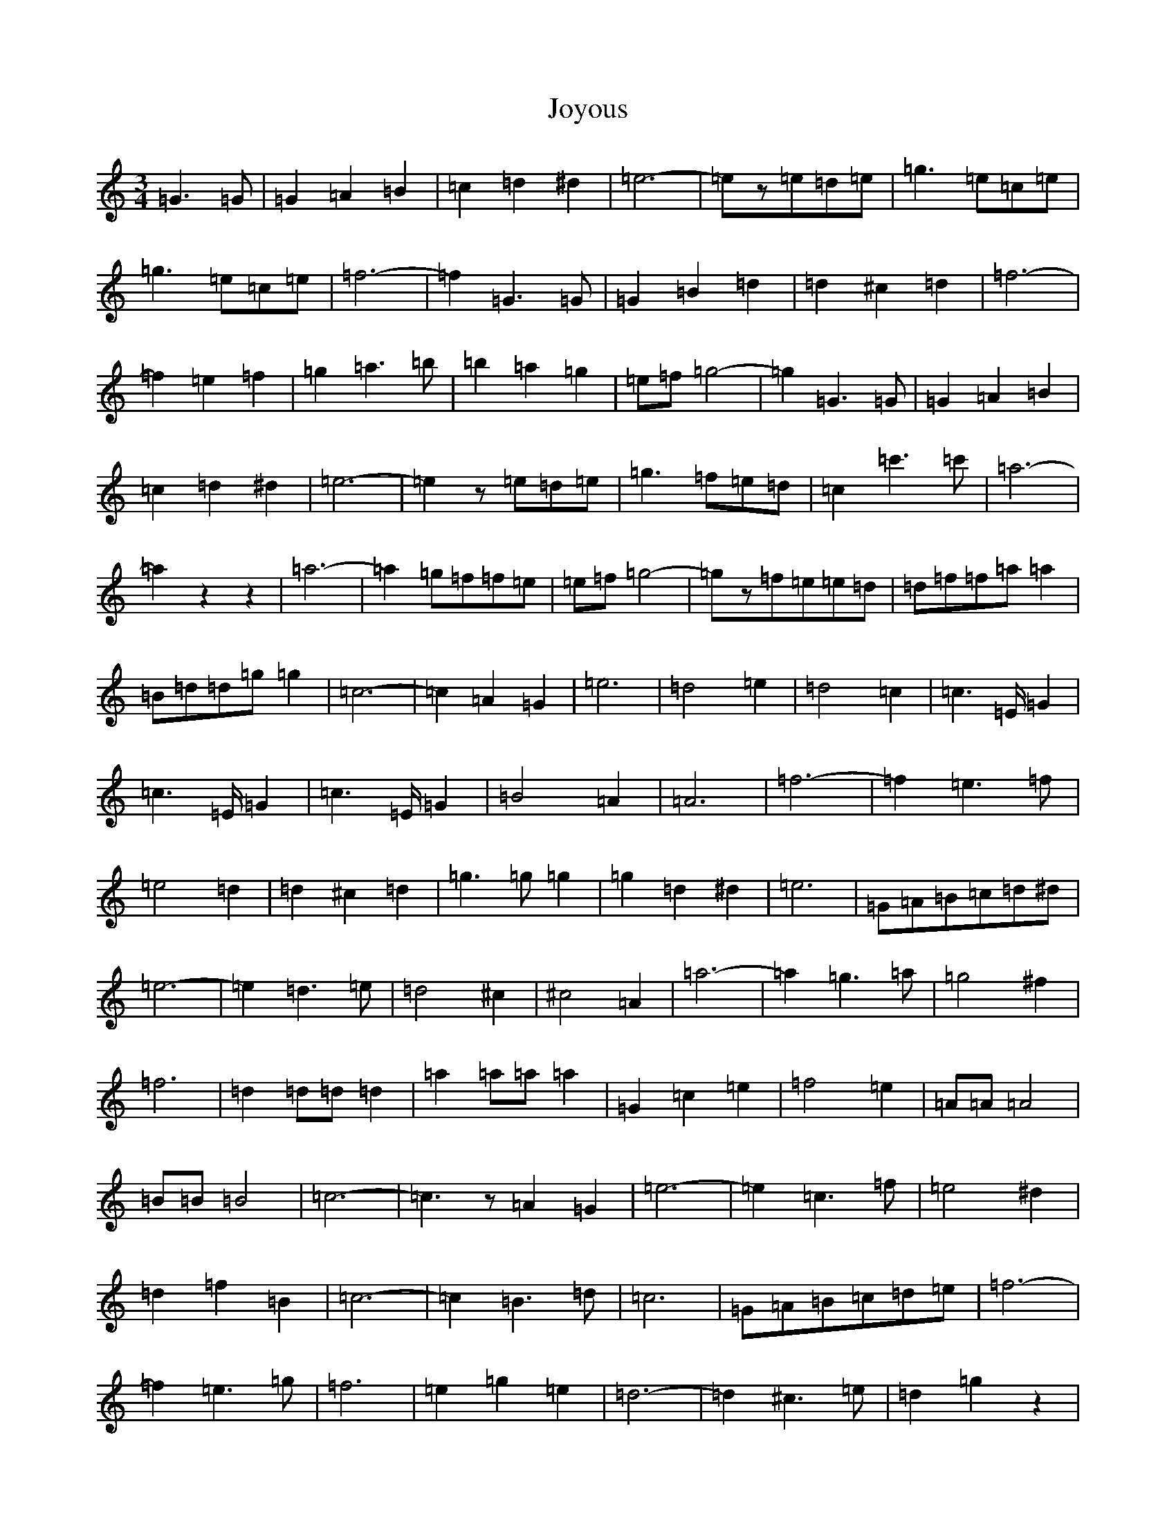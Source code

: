 X: 11051
T: Joyous
S: https://thesession.org/tunes/6215#setting6215
Z: D Major
R: waltz
M:3/4
L:1/8
K: C Major
=G2>=G2|=G2=A2=B2|=c2=d2^d2|=e6|-=ez=e=d=e|=g2>=e2=c=e|=g2>=e2=c=e|=f6|-=f2=G2>=G2|=G2=B2=d2|=d2^c2=d2|=f6|-=f2=e2=f2|=g2=a2>=b2|=b2=a2=g2|=e=f=g4|-=g2=G2>=G2|=G2=A2=B2|=c2=d2^d2|=e6|-=e2z=e=d=e|=g2>=f2=e=d|=c2=c'2>=c'2|=a6|-=a2z2z2|=a6|-=a2=g=f=f=e|=e=f=g4|-=gz=f=e=e=d|=d=f=f=a=a2|=B=d=d=g=g2|=c6|-=c2=A2=G2|=e6|=d4=e2|=d4=c2|=c2>=E=G2|=c2>=E=G2|=c2>=E=G2|=B4=A2|=A6|=f6|-=f2=e2>=f2|=e4=d2|=d2^c2=d2|=g2>=g2=g2|=g2=d2^d2|=e6|=G=A=B=c=d^d|=e6|-=e2=d2>=e2|=d4^c2|^c4=A2|=a6|-=a2=g2>=a2|=g4^f2|=f6|=d2=d=d=d2|=a2=a=a=a2|=G2=c2=e2|=f4=e2|=A=A=A4|=B=B=B4|=c6|-=c2>z2=A2=G2|=e6|-=e2=c2>=f2|=e4^d2|=d2=f2=B2|=c6|-=c2=B2>=d2|=c6|=G=A=B=c=d=e|=f6|-=f2=e2>=g2|=f6|=e2=g2=e2|=d6|-=d2^c2>=e2|=d2=g2z2|=G=A=B=c=d^d|=e6|-=e2=c2>=f2|=e4^d2|=d2=f2=B2|=c6|-=c2=B2>=d2|=c6|=G4^G2|=A6|=f6|=e2=g2=e2|=d2=A2=f2|=e6|=d6|=c6|-=c2z2z2|=c6|=B6|=A2>=B2=c2|=G6|-=G2=c=B2=A|=c4=A2|=d6|=c6|=d6|=c6|=B4^A2|=A6|=A2^G2=A2|=c2=B2^A2|=A4^G2|=G6|=c6|=B6|=A2>=B2=c2|=G6|-=G2=c=B2=A|=c4=A2|=d6|=c6|=d6|=c6|=B4=A2|=G6|=B2>=A2=G2|=F2=E2=D2|=C6|-=C2z2z2|